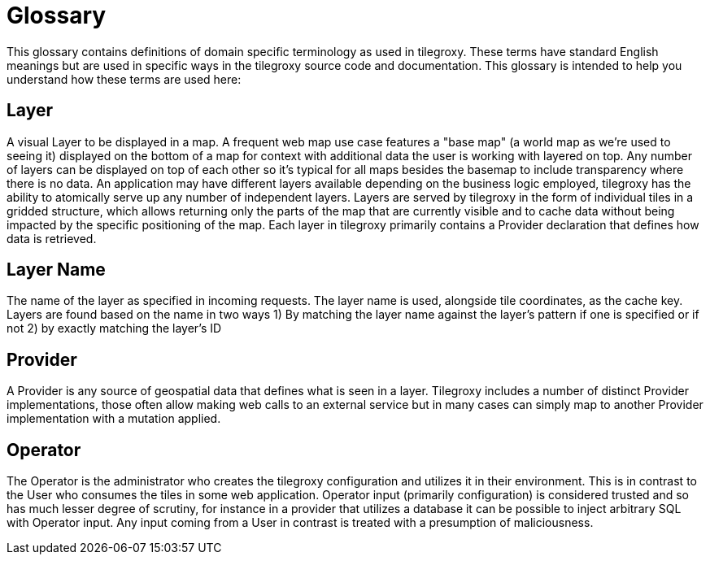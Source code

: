 = Glossary

This glossary contains definitions of domain specific terminology as used in tilegroxy. These terms have standard English meanings but are used in specific ways in the tilegroxy source code and documentation.  This glossary is intended to help you understand how these terms are used here:

== Layer

A visual Layer to be displayed in a map. A frequent web map use case features a "base map" (a world map as we're used to seeing it) displayed on the bottom of a map for context with additional data the user is working with layered on top. Any number of layers can be displayed on top of each other so it's typical for all maps besides the basemap to include transparency where there is no data.  An application may have different layers available depending on the business logic employed, tilegroxy has the ability to atomically serve up any number of independent layers. Layers are served by tilegroxy in the form of individual tiles in a gridded structure, which allows returning only the parts of the map that are currently visible and to cache data without being impacted by the specific positioning of the map.  Each layer in tilegroxy primarily contains a Provider declaration that defines how data is retrieved.

== Layer Name

The name of the layer as specified in incoming requests. The layer name is used, alongside tile coordinates, as the cache key. Layers are found based on the name in two ways 1) By matching the layer name against the layer's pattern if one is specified or if not 2) by exactly matching the layer's ID

== Provider

A Provider is any source of geospatial data that defines what is seen in a layer. Tilegroxy includes a number of distinct Provider implementations, those often allow making web calls to an external service but in many cases can simply map to another Provider implementation with a mutation applied.

== Operator

The Operator is the administrator who creates the tilegroxy configuration and utilizes it in their environment.  This is in contrast to the User who consumes the tiles in some web application. Operator input (primarily configuration) is considered trusted and so has much lesser degree of scrutiny, for instance in a provider that utilizes a database it can be possible to inject arbitrary SQL with Operator input. Any input coming from a User in contrast is treated with a presumption of maliciousness.